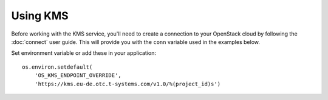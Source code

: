 Using KMS
=========

Before working with the KMS service, you'll need to create a
connection to your OpenStack cloud by following the :doc:`connect` user
guide. This will provide you with the ``conn`` variable used in the examples
below.

Set environment variable or add these in your application::

    os.environ.setdefault(
        'OS_KMS_ENDPOINT_OVERRIDE',
        'https://kms.eu-de.otc.t-systems.com/v1.0/%(project_id)s')
